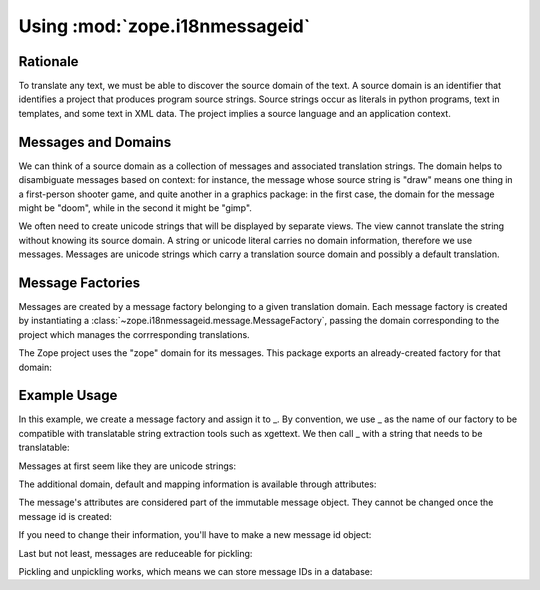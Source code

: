 Using :mod:`zope.i18nmessageid`
===============================

Rationale
---------

To translate any text, we must be able to discover the source domain
of the text.  A source domain is an identifier that identifies a
project that produces program source strings.  Source strings occur as
literals in python programs, text in templates, and some text in XML
data.  The project implies a source language and an application
context.

Messages and Domains
--------------------

We can think of a source domain as a collection of messages and
associated translation strings.  The domain helps to disambiguate messages
based on context:  for instance, the message whose source string is "draw"
means one thing in a first-person shooter game, and quite another in a
graphics package:  in the first case, the domain for the message might
be "doom", while in the second it might be "gimp".

We often need to create unicode strings that will be displayed by
separate views.  The view cannot translate the string without knowing
its source domain.  A string or unicode literal carries no domain
information, therefore we use messages.  Messages are unicode strings
which carry a translation source domain and possibly a default
translation.

Message Factories
-----------------

Messages are created by a message factory belonging to a given translation
domain. Each message factory is created by instantiating a
:class:`~zope.i18nmessageid.message.MessageFactory`, passing the domain
corresponding to the project which manages the corrresponding translations.

.. doctest::

  >>> from zope.i18nmessageid import MessageFactory
  >>> factory = MessageFactory('myproject')
  >>> foo = factory('foo')
  >>> foo.domain
  'myproject'

The Zope project uses the "zope" domain for its messages.  This package
exports an already-created factory for that domain:

.. doctest::

  >>> from zope.i18nmessageid import ZopeMessageFactory as _z_
  >>> foo = _z_('foo')
  >>> foo.domain
  'zope'
  

Example Usage
-------------

In this example, we create a message factory and assign it to _.  By
convention, we use _ as the name of our factory to be compatible with
translatable string extraction tools such as xgettext.  We then call _
with a string that needs to be translatable:

.. doctest::

  >>> from zope.i18nmessageid import MessageFactory, Message
  >>> _ = MessageFactory("futurama")
  >>> robot = _(u"robot-message", u"${name} is a robot.")

Messages at first seem like they are unicode strings:

.. doctest::

  >>> robot == u'robot-message'
  True
  >>> isinstance(robot, unicode)
  True

The additional domain, default and mapping information is available
through attributes:

.. doctest::

  >>> robot.default == u'${name} is a robot.'
  True
  >>> robot.mapping
  >>> robot.domain
  'futurama'

The message's attributes are considered part of the immutable message
object.  They cannot be changed once the message id is created:

.. doctest::

  >>> robot.domain = "planetexpress"
  Traceback (most recent call last):
  ...
  TypeError: readonly attribute

  >>> robot.default = u"${name} is not a robot."
  Traceback (most recent call last):
  ...
  TypeError: readonly attribute

  >>> robot.mapping = {u'name': u'Bender'}
  Traceback (most recent call last):
  ...
  TypeError: readonly attribute

If you need to change their information, you'll have to make a new
message id object:

.. doctest::

  >>> new_robot = Message(robot, mapping={u'name': u'Bender'})
  >>> new_robot == u'robot-message'
  True
  >>> new_robot.domain
  'futurama'
  >>> new_robot.default == u'${name} is a robot.'
  True
  >>> new_robot.mapping == {u'name': u'Bender'}
  True

Last but not least, messages are reduceable for pickling:

.. doctest::

  >>> callable, args = new_robot.__reduce__()
  >>> callable is Message
  True
  >>> args == (u'robot-message',
  ...          'futurama',
  ...          u'${name} is a robot.',
  ...          {u'name': u'Bender'})
  True

  >>> fembot = Message(u'fembot')
  >>> callable, args = fembot.__reduce__()
  >>> callable is Message
  True
  >>> args == (u'fembot', None, None, None)
  True

Pickling and unpickling works, which means we can store message IDs in
a database:

.. doctest::

   >>> from pickle import dumps, loads
   >>> pystate = dumps(new_robot)
   >>> pickle_bot = loads(pystate)
   >>> (pickle_bot,
   ...  pickle_bot.domain,
   ...  pickle_bot.default,
   ...  pickle_bot.mapping) == (u'robot-message',
   ...                          'futurama',
   ...                          u'${name} is a robot.',
   ...                          {u'name': u'Bender'})
   True
   >>> pickle_bot.__reduce__()[0] is Message
   True
